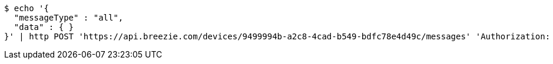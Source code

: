 [source,bash]
----
$ echo '{
  "messageType" : "all",
  "data" : { }
}' | http POST 'https://api.breezie.com/devices/9499994b-a2c8-4cad-b549-bdfc78e4d49c/messages' 'Authorization: Bearer:0b79bab50daca910b000d4f1a2b675d604257e42' 'Content-Type:application/json;charset=UTF-8'
----